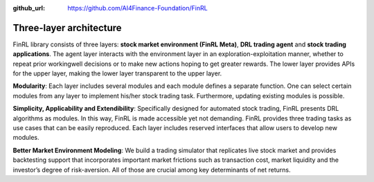 :github_url: https://github.com/AI4Finance-Foundation/FinRL

================
Three-layer architecture
================

FinRL library consists of three layers: **stock market environment (FinRL Meta)**, **DRL trading agent** and **stock trading applications**. The agent layer interacts with the environment layer in an exploration-exploitation manner, whether to repeat prior workingwell decisions or to make new actions hoping to get greater rewards. The lower layer provides APIs for the upper layer, making the lower layer transparent to the upper layer.

.. image:: ../image/FinRL-Architecture.png
   :width: 80%
   :align: center

**Modularity**: Each layer includes several modules and each module defines a separate function. One can select certain modules from any layer to implement his/her stock trading task. Furthermore, updating existing modules is possible.

**Simplicity, Applicability and Extendibility**: Specifically designed for automated stock trading, FinRL presents DRL algorithms as modules. In this way, FinRL is made accessible yet not demanding. FinRL provides three trading tasks as use cases that can be easily reproduced. Each layer includes reserved interfaces that allow users to develop new modules.

**Better Market Environment Modeling**: We build a trading simulator that replicates live stock market and provides backtesting support that incorporates important market frictions such as transaction cost, market liquidity and the investor’s degree of risk-aversion. All of those are crucial among key determinants of net returns.
